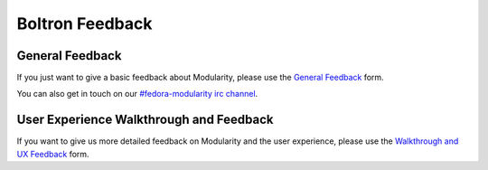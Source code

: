 Boltron Feedback
================

General Feedback
----------------

If you just want to give a basic feedback about Modularity, please use the
`General Feedback <https://goo.gl/forms/sLZShee7lAEXAReq1>`__ form.

You can also get in touch on our `#fedora-modularity irc channel
<https://hub.docker.com/u/modularitycontainers/>`__.

User Experience Walkthrough and Feedback
----------------------------------------

If you want to give us more detailed feedback on Modularity and the user
experience, please use the `Walkthrough and UX Feedback
<https://goo.gl/forms/WSt2tQJHWXmhMotq2>`__ form.
